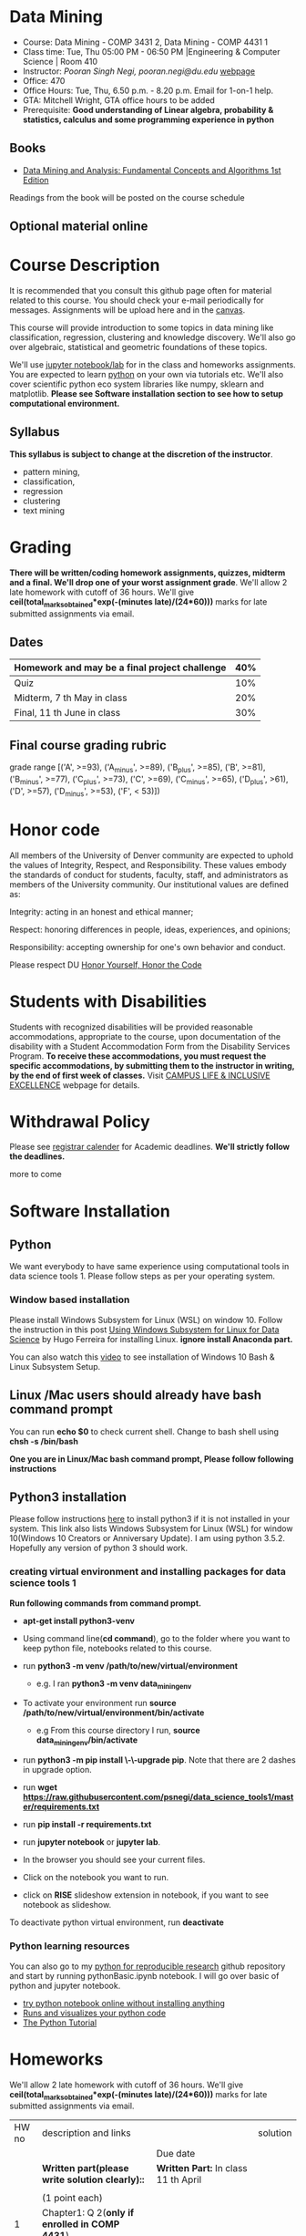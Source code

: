 * Data Mining
  - Course: Data Mining - COMP 3431 2, Data Mining - COMP 4431 1
  - Class time: Tue, Thu  05:00 PM -  06:50 PM  |Engineering & Computer Science | Room 410
  - Instructor: /Pooran Singh Negi, pooran.negi@du.edu/ [[https://sites.google.com/site/poorannegi/][webpage]]
  - Office: 470
  - Office Hours: Tue, Thu,  6.50 p.m. - 8.20 p.m. Email for 1-on-1 help.
  - GTA: Mitchell Wright, GTA office hours to be added
  - Prerequisite: *Good understanding of Linear algebra, probability & statistics, calculus and some programming experience in python*
** Books 
   - [[http://www.dataminingbook.info/pmwiki.php][Data Mining and Analysis: Fundamental Concepts and Algorithms 1st Edition]]
   
Readings from the book will be posted on the course schedule


** Optional material online


* Course Description
It is recommended that you consult this github page often for material related to this course. You should check your e-mail periodically for messages.
Assignments will be upload here and in the [[https://canvas.du.edu/login/ldap][canvas]].

This course will provide introduction to some topics in data mining like classification, regression, clustering and knowledge discovery. We'll also go over
algebraic, statistical and geometric foundations of these topics. 

We'll use [[http://jupyter.org/][jupyter notebook/lab]] for in the class and homeworks assignments. You are expected to learn [[https://www.python.org/][python]] on your own via tutorials etc.
We'll also cover scientific python eco system libraries like numpy, sklearn and matplotlib. *Please see Software installation section to see how to setup computational environment.*


** Syllabus
*This syllabus is subject to change at the discretion of the instructor*.
- pattern mining,
- classification,
- regression
- clustering
- text mining


* Grading
*There will be  written/coding homework assignments, quizzes,  midterm and a final. We'll drop one of your worst assignment grade*.
We'll allow 2 late homework with cutoff of 36 hours. We'll give *ceil(total_marks_obtained*exp(-(minutes late)/(24*60)))* marks  for  late submitted assignments via email.



** Dates

|------------------------------------------------+-----|
| Homework  and may be a final project challenge | 40% |
|------------------------------------------------+-----|
| Quiz                                           | 10% |
|------------------------------------------------+-----|
| Midterm, 7 th May in class                     | 20% |
|------------------------------------------------+-----|
| Final, 11 th June in class                     | 30% |
|------------------------------------------------+-----|



** Final course grading rubric

grade range [('A', >=93), ('A_minus', >=89), ('B_plus', >=85), ('B', >=81), ('B_minus', >=77), ('C_plus', >=73), ('C', >=69), ('C_minus', >=65),
 ('D_plus', >61), ('D', >=57), ('D_minus', >=53),  ('F', < 53)])

 
* Honor code
All members of the University of Denver community are expected to uphold the values of Integrity, Respect, and Responsibility.
These values embody the standards of conduct for students, faculty, staff, and administrators as members of the University community. 
Our institutional values are defined as:

Integrity: acting in an honest and ethical manner;

Respect: honoring differences in people, ideas, experiences, and opinions;

Responsibility: accepting ownership for one's own behavior and conduct.

Please respect DU [[https://www.du.edu/studentlife/studentconduct/honorcode.html][Honor Yourself, Honor the Code]]

* Students with Disabilities
Students with recognized disabilities will be provided reasonable
accommodations, appropriate to the course, upon documentation of the disability with a Student
Accommodation Form from the Disability Services Program. *To receive these accommodations, you must request the specific accommodations, by submitting them to the instructor in writing,
by the end of first week of classes.* Visit [[https://www.du.edu/studentlife/disability/][CAMPUS LIFE & INCLUSIVE EXCELLENCE]] webpage for details.

* Withdrawal Policy
Please see [[https://www.du.edu/registrar/calendar/][registrar calender]] for Academic deadlines. *We'll strictly follow the deadlines.*

 more to come
     
* Software Installation
** Python
We want everybody to have same experience using computational tools in data science tools 1. Please follow steps as
per your operating system.

*** Window based installation
Please install Windows Subsystem for Linux (WSL) on window 10. Follow the instruction in this post [[https://medium.com/hugo-ferreiras-blog/using-windows-subsystem-for-linux-for-data-science-9a8e68d7610c][Using Windows Subsystem for Linux for Data Science]]
by Hugo Ferreira for installing Linux. **ignore install Anaconda part.**

You can also watch this [[https://www.youtube.com/watch?v=Cvrqmq9A3tA][video]] to see installation of Windows 10 Bash & Linux Subsystem Setup.
** Linux /Mac users should already have bash command prompt
You can run *echo $0* to check current shell. Change to bash shell using  *chsh -s /bin/bash*

*One you are in Linux/Mac bash command prompt, Please follow following instructions*
** Python3 installation
Please follow instructions [[https://realpython.com/installing-python/][here]] to install python3 if it is not installed in your system. This link
also lists Windows Subsystem for Linux (WSL) for window 10(Windows 10 Creators or Anniversary Update).
I am using python 3.5.2. Hopefully any version of python 3 should work.

*** creating virtual environment and installing packages for data science tools 1
*Run following commands from  command prompt.*

- *apt-get install python3-venv*
- Using command line(*cd command*), go to the folder where you want to keep python file, notebooks related to this course.
- run *python3 -m venv /path/to/new/virtual/environment*
  + e.g. I ran *python3 -m venv data_mining_env*
- To activate your environment run *source /path/to/new/virtual/environment/bin/activate*
  + e.g From this course directory I run, *source data_mining_env/bin/activate*

- run *python3 -m pip install \-\-upgrade pip*. Note that there are 2 dashes in upgrade option.
- run *wget https://raw.githubusercontent.com/psnegi/data_science_tools1/master/requirements.txt*
- run *pip install -r requirements.txt*
- run *jupyter notebook* or *jupyter lab*. 
- In the browser you should see your current files.
- Click on the notebook you want to run.

- click on *RISE* slideshow extension in notebook, if you want to see notebook as slideshow.

To deactivate  python virtual environment, run *deactivate*

*** Python learning resources
You can also go to my  [[https://github.com/psnegi/PythonForReproducibleResearch][python for reproducible research]]  github repository and start by running pythonBasic.ipynb notebook.
I will go over basic of python and jupyter notebook.

   - [[https://try.jupyter.org/][try python notebook online without installing anything]]
   - [[http://pythontutor.com/live.html#mode%3Dedit][Runs and visualizes your python code]]
   - [[https://docs.python.org/3/tutorial/index.html][The Python Tutorial]]  

* Homeworks
We'll allow 2 late homework with cutoff of 36 hours. We'll give *ceil(total_marks_obtained*exp(-(minutes late)/(24*60)))* marks  for  late submitted assignments via email.

|-------+------------------------------------------------------------------+-------------------------------------------------------------+----------|
| HW no | description and links                                            |                                                             | solution |
|       |                                                                  | Due date                                                    |          |
|-------+------------------------------------------------------------------+-------------------------------------------------------------+----------|
|-------+------------------------------------------------------------------+-------------------------------------------------------------+----------|
|       | *Written part(please write solution clearly)::*                  | *Written Part:* In class 11 th April                        |          |
|       |                                                                  |                                                             |          |
|       | (1 point each)                                                   |                                                             |          |
|     1 | Chapter1: Q 2(*only if enrolled in COMP 4431*)                   |                                                             |          |
|       | Chapter2: Q 1, 4(*only if enrolled in COMP 3431*), 5, 6, 7       | *Jupyter notebook:* Online via canvas 13 th April 11.59 p.m |          |
|       | Note: Only  chapter 1 Q2 and chapter 2 Q4 has a choice depending |                                                             |          |
|       | on your enrollment otherwise solve all assigned the problems.    |                                                             |          |
|       |                                                                  |                                                             |          |
|       | *Online submission jupyter notebook::*                           |                                                             |          |
|       | Chapter2: Q 2(.2 point each part), 8(1 point), 10(a)(.2 points)  |                                                             |          |
|       |                                                                  |                                                             |          |
|-------+------------------------------------------------------------------+-------------------------------------------------------------+----------|
|       |                                                                  |                                                             |          |

* Notebook
**  2 April
  - [[https://mybinder.org/v2/gh/psnegi/data_mining/master?filepath=notebooks/data_mining_introduction.ipynb][data mining intro]]
** 4 April
  -   - [[https://mybinder.org/v2/gh/psnegi/data_mining/master?filepath=notebooks/MVN_demo.ipynb][multi variate gaussian]]
* Course Activity

| Date      | Reading/Coding Assignments | class activity                                                                                                                   |
|-----------+----------------------------+----------------------------------------------------------------------------------------------------------------------------------|
|-----------+----------------------------+----------------------------------------------------------------------------------------------------------------------------------|
| 2 - April | read chapter 1             | Went over Data Matrix view, properties of vector, projections                                                                    |
|           |                            | *Please review, linear independence, column space, row space, rank of matrix*                                                    |
|           |                            | *From probability part go over random variables, probability mass function and density function*                                 |
|           |                            | *Go over Bernoulli, Binomial and normal random variable*                                                                         |
|           | [[https://1drv.ms/o/s!AuJzJXvAm2RThmzwwfh46bqSdtLr][In class scribed notes]]     | If you have trouble creating virtual environment please install anaconda python 3.7 from                                         |
|           |                            | https://www.anaconda.com/distribution/#download-section                                                                          |
|           |                            |                                                                                                                                  |
|           |                            | See video for installation https://www.youtube.com/watch?v=OOFONKvaz0A                                                           |
|           |                            |                                                                                                                                  |
|           |                            | To download the notebooks from course website, go inside notebook folder, click on notebook.                                     |
|           |                            | This  should render static notebook(You can't run it). Click on raw option, then save resulting                                  |
|           |                            | file in folder. You may want to put "" around file name before saving it, otherwise the extension will be .txt                   |
|           |                            | Fire up anaconda and use jupyter notebook. You need to load downloaded notebook.                                                 |
|           |                            | *To run the cell in notebook press ctr+alt(it will run the cell and create a new empty cell) or ctr+enter(it will run the cell)* |
|-----------+----------------------------+----------------------------------------------------------------------------------------------------------------------------------|
|-----------+----------------------------+----------------------------------------------------------------------------------------------------------------------------------|
| 4 April   | read chapter 2             |                                                                                                                                  |
